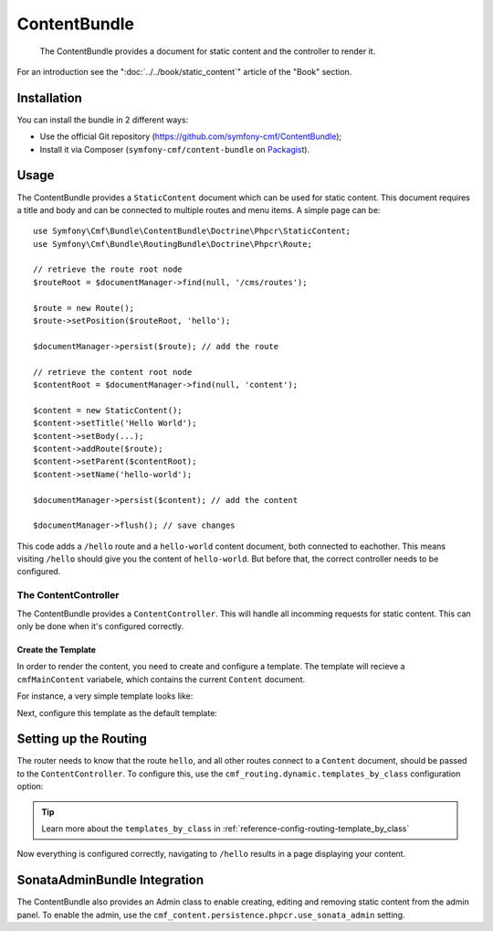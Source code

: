 .. index::
    single: Content; Bundles
    single: ContentBundle

ContentBundle
=============

    The ContentBundle provides a document for static content and the controller
    to render it.

For an introduction see the ":doc:`../../book/static_content`" article of the
"Book" section.

Installation
------------

You can install the bundle in 2 different ways:

* Use the official Git repository (https://github.com/symfony-cmf/ContentBundle);
* Install it via Composer (``symfony-cmf/content-bundle`` on `Packagist`_).

Usage
-----

The ContentBundle provides a ``StaticContent`` document which can be used for
static content. This document requires a title and body and can be connected
to multiple routes and menu items. A simple page can be::

    use Symfony\Cmf\Bundle\ContentBundle\Doctrine\Phpcr\StaticContent;
    use Symfony\Cmf\Bundle\RoutingBundle\Doctrine\Phpcr\Route;

    // retrieve the route root node
    $routeRoot = $documentManager->find(null, '/cms/routes');
    
    $route = new Route();
    $route->setPosition($routeRoot, 'hello');

    $documentManager->persist($route); // add the route

    // retrieve the content root node
    $contentRoot = $documentManager->find(null, 'content');

    $content = new StaticContent();
    $content->setTitle('Hello World');
    $content->setBody(...);
    $content->addRoute($route);
    $content->setParent($contentRoot);
    $content->setName('hello-world');

    $documentManager->persist($content); // add the content

    $documentManager->flush(); // save changes

This code adds a ``/hello`` route and a ``hello-world`` content document, both
connected to eachother. This means visiting ``/hello`` should give you the
content of ``hello-world``. But before that, the correct controller needs to
be configured.

The ContentController
~~~~~~~~~~~~~~~~~~~~~

The ContentBundle provides a ``ContentController``. This will handle all
incomming requests for static content. This can only be done when it's
configured correctly.

Create the Template
...................

In order to render the content, you need to create and configure a template.
The template will recieve a ``cmfMainContent`` variabele, which contains the
current ``Content`` document.

For instance, a very simple template looks like:

.. configuration-block::

    .. code-block:: html+jinja

        {# src/Acme/MainBundle/Resources/views/Content/static.html.twig #}
        {% extends '::layout.html.twig' %}

        {% block title -%}
            {{ cmfMainContent.title }}
        {%- endblock %}

        {% block content -%}
            <h1>{{ cmfMainContent.title }}</h1>

            {{ cmfMainContent.body|raw }}
        {%- endblock %}

    .. code-block:: html+php

        <!-- src/Acme/MainBundle/Resources/views/Content/static.html.php -->
        <?php $view->extend('::layout.html.twig') ?>

        <?php $view['slots']->set('title', $cmfMainContent->getTitle()) ?>

        <?php $view['slots']->start('content') ?>
        <h1><?php echo $cmfMainContent->getTitle() ?></h1>

        <?php echo $cmfMainContent->getBody() ?>
        <?php $view['slots']->stop() ?>

Next, configure this template as the default template:

.. configuration-block::

    .. code-block:: yaml

        # app/config/config.yml

        # ...
        cmf_content:
            default_template: AcmeMainBundle:Content:static.html.twig

    .. code-block:: xml

        <!-- app/config/config.xml -->
        <?xml version="1.0" encoding="UTF-8" ?>
        <container xmlns="http://symfony.com/schema/dic/services">
            
            <!-- ... -->

            <config xmlns="http://cmf.symfony.com/schema/dic/content"
                default-template="AcmeMainBundle:Content:static.html.twig"
            />
        </container>

    .. code-block:: php

        // app/config/config.yml

        // ...
        $container->loadFromExtension('cmf_content', array(
            'default_template' => 'AcmeMainBundle:Content:static.html.twig',
        ));

Setting up the Routing
----------------------

The router needs to know that the route ``hello``, and all other routes
connect to a ``Content`` document, should be passed to the
``ContentController``. To configure this, use the
``cmf_routing.dynamic.templates_by_class`` configuration option:

.. configuration-block::

    .. code-block:: yaml

        # app/config/config.yml

        # ...
        cmf_routing:
            dynamic:
                templates_by_class:
                    Symfony\Cmf\Bundle\ContentBundle\Doctrine\Phpcr\StaticContent: AcmeMainBundle:Content:static.html.twig

    .. code-block:: xml

        <!-- app/config/config.xml -->
        <?xml version="1.0" encoding="UTF-8" ?>
        <container xmlns="http://symfony.com/schema/dic/services">
            
            <!-- ... -->

            <config xmlns="http://cmf.symfony.com/schema/dic/routing">
                <dynamic>
                    <template-by-class
                        class="Symfony\Cmf\Bundle\ContentBundle\Doctrine\Phpcr\StaticContent">
                        AcmeMainBundle:Content:static.html.twig
                    </template-by-class>
        </container>

    .. code-block:: php

        // app/config/config.yml

        // ...
        $container->loadFromExtension('cmf_routing', array(
            'dynamic' => array(
                'templates_by_class' => array(
                    'Symfony\Cmf\Bundle\ContentBundle\Doctrine\Phpcr\StaticContent' => 'AcmeMainBundle:Content:static.html.twig',
                ),
            ),
        ));

.. tip::

    Learn more about the ``templates_by_class`` in
    :ref:`reference-config-routing-template_by_class`

Now everything is configured correctly, navigating to ``/hello`` results in a
page displaying your content.

SonataAdminBundle Integration
-----------------------------

The ContentBundle also provides an Admin class to enable creating, editing and
removing static content from the admin panel. To enable the admin, use the
``cmf_content.persistence.phpcr.use_sonata_admin`` setting.

.. _`Packagist`: https://packagist.org/packages/symfony-cmf/content-bundle
